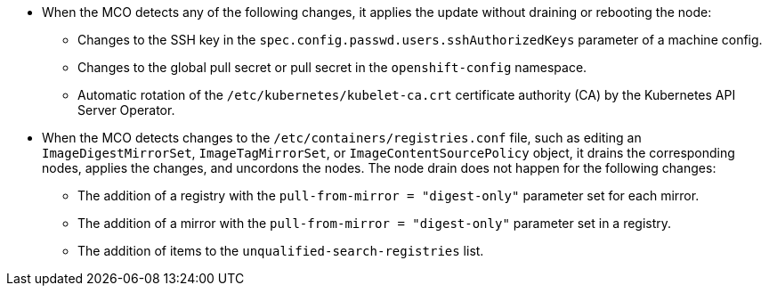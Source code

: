 // Text snippet included in the following modules:
//
// * modules/understanding-machine-config-operator.adoc
// * modules/troubleshooting-disabling-autoreboot-mco.adoc
// * modules/images-configuration-registry-mirror.adoc

:_mod-docs-content-type: SNIPPET

* When the MCO detects any of the following changes, it applies the update without draining or rebooting the node:

** Changes to the SSH key in the `spec.config.passwd.users.sshAuthorizedKeys` parameter of a machine config.
** Changes to the global pull secret or pull secret in the `openshift-config` namespace.
** Automatic rotation of the `/etc/kubernetes/kubelet-ca.crt` certificate authority (CA) by the Kubernetes API Server Operator.

* When the MCO detects changes to the `/etc/containers/registries.conf` file, such as editing an `ImageDigestMirrorSet`, `ImageTagMirrorSet`, or `ImageContentSourcePolicy` object, it drains the corresponding nodes, applies the changes, and uncordons the nodes. The node drain does not happen for the following changes:

** The addition of a registry with the `pull-from-mirror = "digest-only"` parameter set for each mirror.
** The addition of a mirror with the `pull-from-mirror = "digest-only"` parameter set in a registry.
** The addition of items to the `unqualified-search-registries` list.

